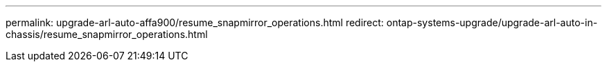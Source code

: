 ---
permalink: upgrade-arl-auto-affa900/resume_snapmirror_operations.html
redirect: ontap-systems-upgrade/upgrade-arl-auto-in-chassis/resume_snapmirror_operations.html
